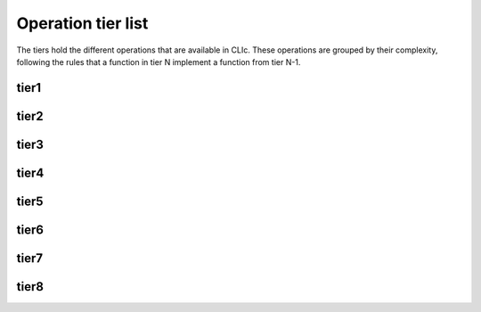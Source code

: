 
Operation tier list
===================

The tiers hold the different operations that are available in CLIc.
These operations are grouped by their complexity, following the rules that a function in tier N implement a function from tier N-1.

tier1
-----

.. doxygennamespace:: cle::tier1
    :members:

tier2
-----

.. doxygennamespace:: cle::tier2
    :members:

tier3
-----

.. doxygennamespace:: cle::tier3
    :members:

tier4
-----

.. doxygennamespace:: cle::tier4
    :members:

tier5
-----

.. doxygennamespace:: cle::tier5
    :members:

tier6
-----

.. doxygennamespace:: cle::tier6
    :members:

tier7
-----

.. doxygennamespace:: cle::tier7
    :members:

tier8
-----

.. doxygennamespace:: cle::tier8
    :members:
